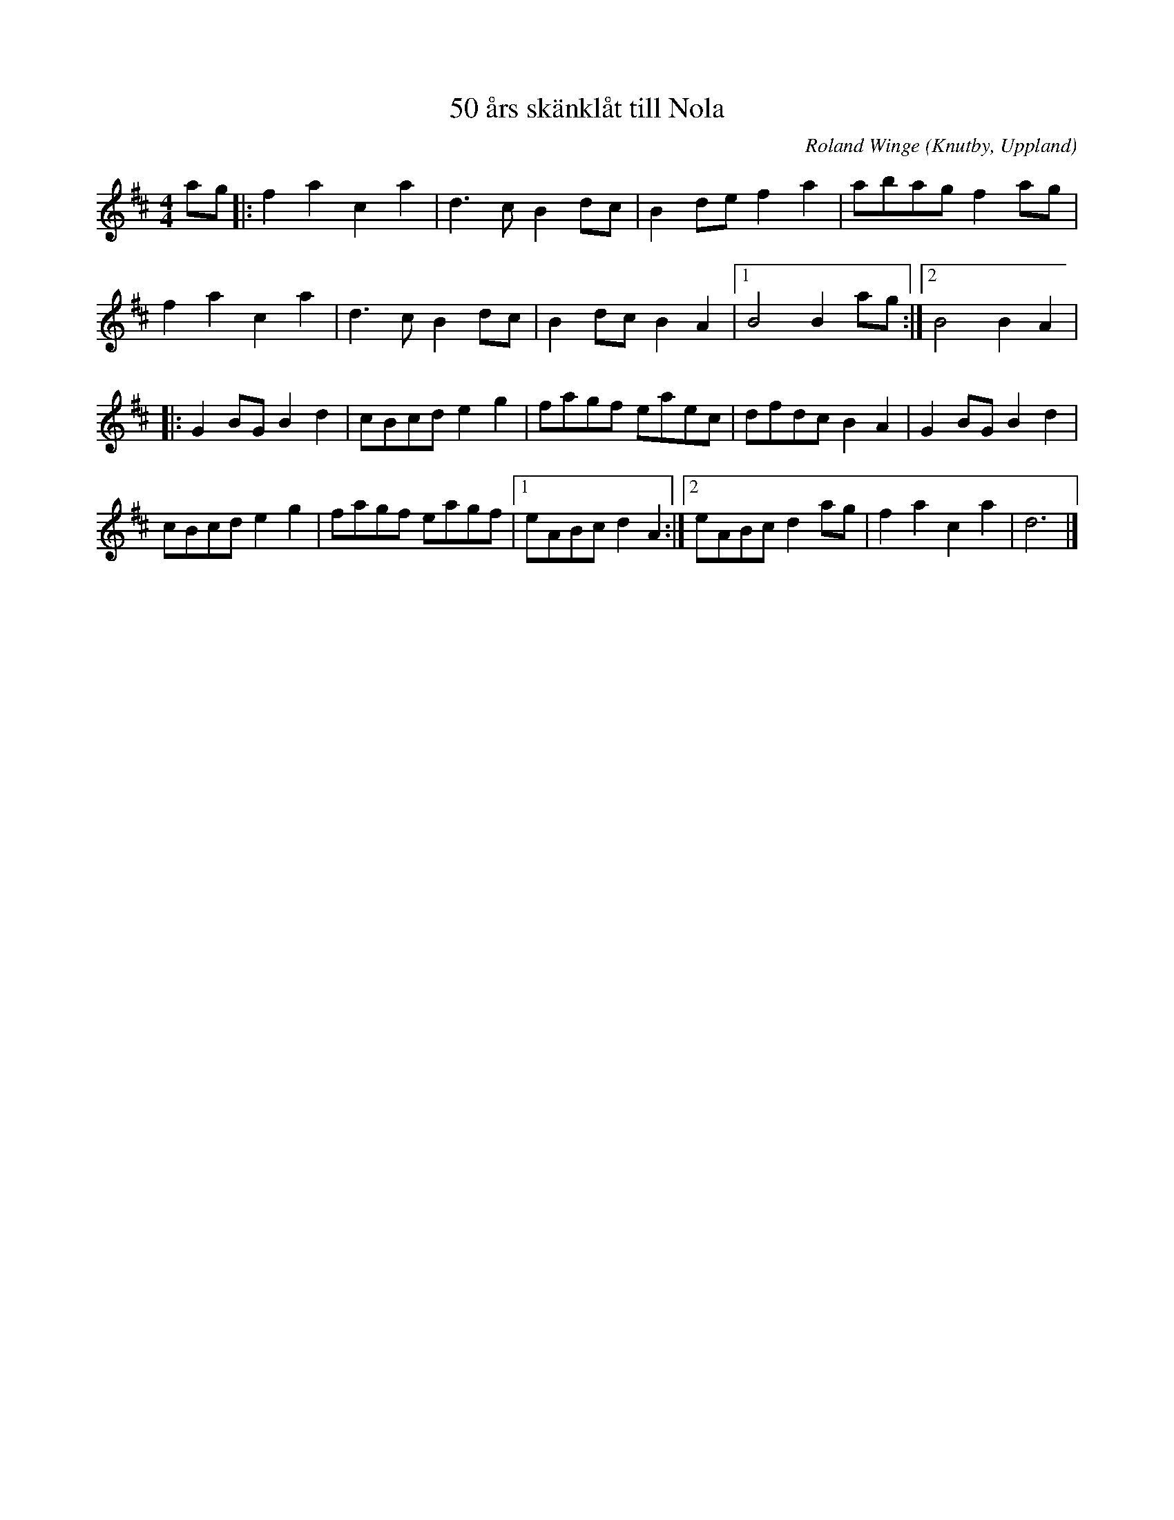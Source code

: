 %%abc-charset utf-8

X:1045
T:50 års skänklåt till Nola
C:Roland Winge
R:Skänklåt
Z:Gustaf Landahl, 2009-02-09
O:Knutby, Uppland
S:Hemulernas Frivilliga gatuorkester
M:4/4
L:1/8
K:D
ag|:f2a2c2a2|d3cB2dc|B2def2a2|abagf2ag|
f2a2c2a2|d3cB2dc|B2dcB2A2|1 B4B2ag:|2 B4B2A2|
|:G2BGB2d2|cBcde2g2|fagf eaec|dfdcB2A2|G2BGB2d2|
cBcde2g2|fagf eagf|1eABcd2A2:|2eABcd2ag|f2a2c2a2|d6|]

